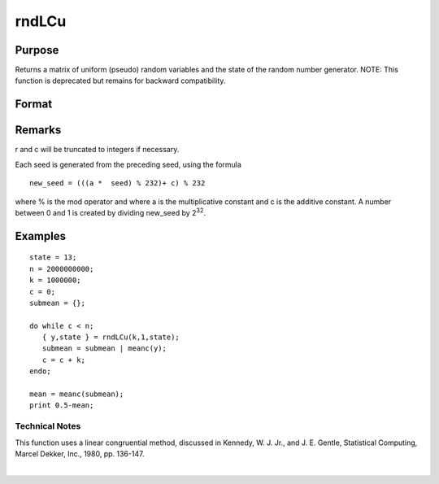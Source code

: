 
rndLCu
==============================================

Purpose
----------------

Returns a matrix of uniform (pseudo) random variables and the state
of the random number generator.
NOTE: This function is deprecated but remains for backward compatibility. 

Format
----------------
.. function:: rndLCu(r, c, state)

    :param r: row dimension.
    :type r: scalar

    :param c: column dimension.
    :type c: scalar

    :param state: or 3x1 vector, or 4x1 vector.
        Scalar case:state = starting seed value only. System default
        values are used for the additive and multiplicative constants.
        
        The defaults are 1013904223, and 1664525, respectively. These
        may be changed with rndcon and rndmult.
        3x1 vector case:
    :type state: scalar

    .. csv-table::
        :widths: auto

        "[1]  the starting seed, uses the system clock if < 0"
        "If state < 0, GAUSS computes the starting seedbased on the system clock."
        "[2]  the multiplicative constant"
        "[3]  the additive constant"
        "4x1 vector case:state = the state vector returned from a previouscall to one of the rndLC random number generators."

    :returns: y (*r x c matrix*) of uniform (0 < x < 1) random numbers.

    :returns: newstate (*4x1 vector*) :

    .. csv-table::
        :widths: auto

        "[1]  the updated seed"
        "[2]  the multiplicative constant"
        "[3]  the additive constant"
        "[4]  the original initialization seed"

Remarks
-------

r and c will be truncated to integers if necessary.

Each seed is generated from the preceding seed, using the formula

::

   new_seed = (((a *  seed) % 232)+ c) % 232

where % is the mod operator and where a is the multiplicative constant
and c is the additive constant. A number between 0 and 1 is created by
dividing new_seed by 2\ :sup:`32`.


Examples
----------------

::

    state = 13;
    n = 2000000000;
    k = 1000000;
    c = 0;
    submean = {};
     
    do while c < n;
       { y,state } = rndLCu(k,1,state);
       submean = submean | meanc(y);
       c = c + k;
    endo;
     
    mean = meanc(submean);
    print 0.5-mean;

.. seealso:: Functions :func:`rndLCn`, :func:`rndLCi`, :func:`rndcon`, :func:`rndmult`

Technical Notes
+++++++++++++++

This function uses a linear congruential method, discussed in Kennedy,
W. J. Jr., and J. E. Gentle, Statistical Computing, Marcel Dekker, Inc.,
1980, pp. 136-147.

| 
